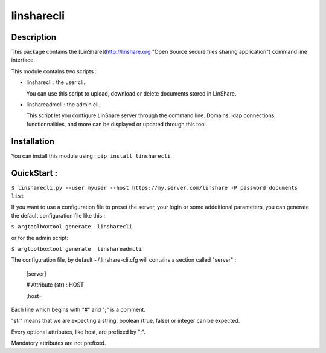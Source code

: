 linsharecli
============

Description
-----------

This package contains the [LinShare](http://linshare.org "Open Source secure
files sharing application") command line interface.

This module contains two scripts :

* linsharecli : the user cli.

  You can use this script to upload, download or delete documents stored in
  LinShare. 

* linshareadmcli : the admin cli.

  This script let you configure LinShare server through the command line.
  Domains, ldap connections, functionnalities, and more can be displayed or
  updated through this tool.

Installation
------------

You can install this module using : ``pip install linsharecli``.


QuickStart :
------------

``$ linsharecli.py --user myuser --host https://my.server.com/linshare -P password documents list``

If you want to use a configuration file to preset the server, your login or some
addditional parameters, you can generate the default configuration file like
this :

``$ argtoolboxtool generate  linsharecli``

or for the admin script:

``$ argtoolboxtool generate  linshareadmcli``


The configuration file, by default ~/.linshare-cli.cfg will  contains a section
called "server" :

 [server]

 # Attribute (str) : HOST

 ;host=



Each line which begins with "#" and ";" is a comment.

"str" means that we are expecting a string. boolean (true, false) or integer can
be expected.

Every optional attributes, like host, are prefixed by ";".

Mandatory attributes are not prefixed.


